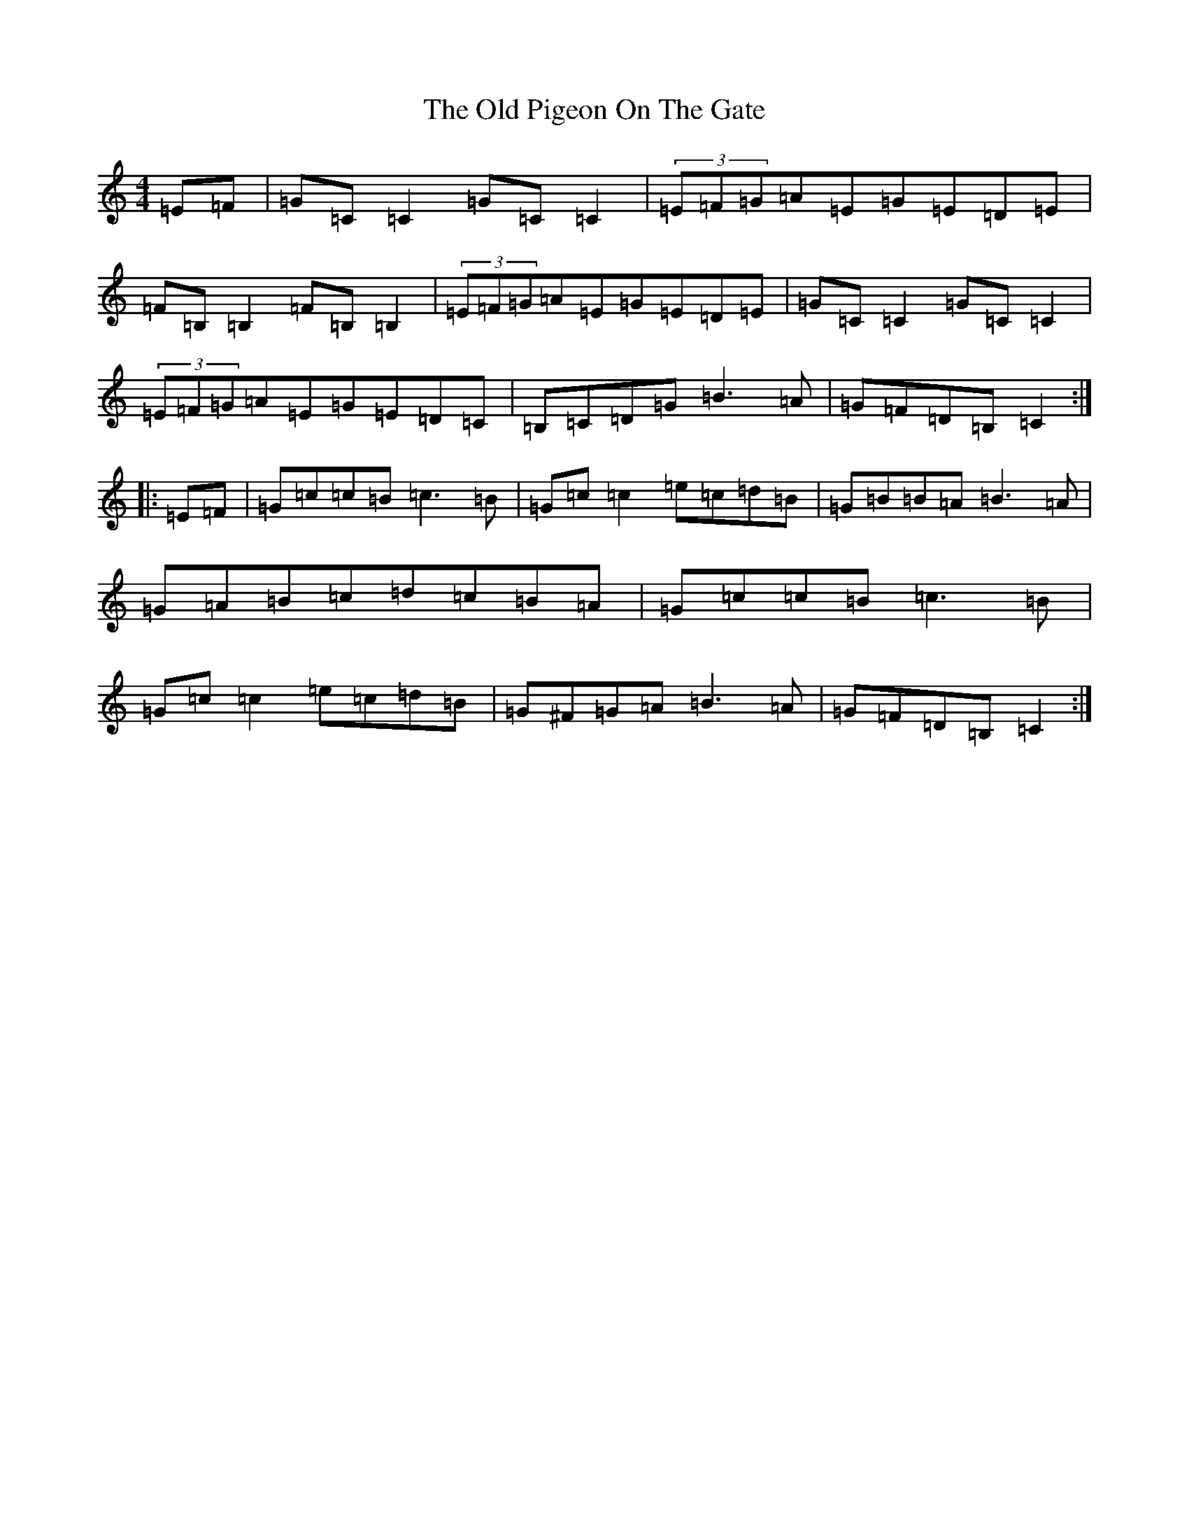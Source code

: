 X: 15998
T: Old Pigeon On The Gate, The
S: https://thesession.org/tunes/1596#setting15004
Z: G Major
R: reel
M: 4/4
L: 1/8
K: C Major
=E=F|=G=C=C2=G=C=C2|(3=E=F=G=A=E=G=E=D=E|=F=B,=B,2=F=B,=B,2|(3=E=F=G=A=E=G=E=D=E|=G=C=C2=G=C=C2|(3=E=F=G=A=E=G=E=D=C|=B,=C=D=G=B3=A|=G=F=D=B,=C2:||:=E=F|=G=c=c=B=c3=B|=G=c=c2=e=c=d=B|=G=B=B=A=B3=A|=G=A=B=c=d=c=B=A|=G=c=c=B=c3=B|=G=c=c2=e=c=d=B|=G^F=G=A=B3=A|=G=F=D=B,=C2:|
